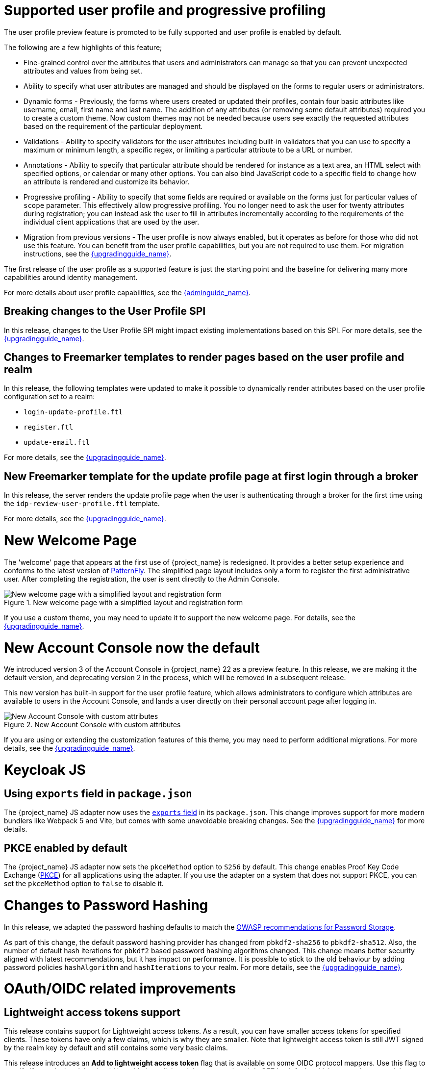 = Supported user profile and progressive profiling

The user profile preview feature is promoted to be fully supported and user profile is enabled by default.

ifeval::[{project_community}==true]
In the past months, the Keycloak team spent a huge amount of effort in polishing the user
profile feature to make it fully supported. In this release, we continued the effort. Lots of improvements, fixes and
polishing were done based on the thorough testing and feedback from our awesome community.
endif::[]

The following are a few highlights of this feature;

* Fine-grained control over the attributes that users and administrators can manage so that you can prevent unexpected attributes and values from being set. 
* Ability to specify what user attributes are managed and should be displayed on the forms to regular users or administrators.
* Dynamic forms - Previously, the forms where users created or updated their profiles, contain four basic attributes like username, email, first name and last name. The addition of any 
attributes (or removing some default attributes) required you to create a custom theme. Now custom themes may not be needed because users see exactly the requested attributes based on the requirement of the particular deployment.

* Validations - Ability to specify validators for the user attributes including built-in validators that you can use to specify a maximum or minimum length, a specific regex, or limiting a  
particular attribute to be a URL or number.

* Annotations - Ability to specify that particular attribute should be rendered for instance as a text area, an HTML select with specified options, or calendar or many other options. You can also bind JavaScript code to a specific field to change how an attribute is rendered and customize its behavior.

* Progressive profiling - Ability to specify that some fields are required or available on the forms just for particular values of `scope` parameter. This effectively allow progressive
profiling. You no longer need to ask the user for twenty attributes during registration; you can instead ask the user to fill in attributes incrementally according to the requirements of the individual client
applications that are used by the user.

* Migration from previous versions - The user profile is now always enabled, but it operates as before for those who did not use this feature. You can
benefit from the user profile capabilities, but you are not required to use them. For migration instructions, see the link:{upgradingguide_link}[{upgradingguide_name}].

The first release of the user profile as a supported feature is just the starting point and the baseline for delivering many more capabilities around identity management.

ifeval::[{project_community}==true]
We would like to give huge thanks to the awesome Keycloak community as lots of ideas, requirements and contributions came from the community! Special thanks to:

* https://github.com/velias[Vlastimil Eliáš]
* https://github.com/alechenninger[Alec Henninger]
* https://github.com/thomasdarimont[Thomas Darimont]
* https://github.com/bs-matil[Markus Till]
* https://github.com/sschu[Sebastian Schuster]
* https://github.com/antikalk[Oliver]
* https://github.com/patrickjennings[Patrick Jennings]
* https://github.com/adrhine[Andrew]

endif::[]

For more details about user profile capabilities, see the link:{adminguide_link}#user-profile[{adminguide_name}].

== Breaking changes to the User Profile SPI

In this release, changes to the User Profile SPI might impact existing implementations based on this SPI. For more details, see the 
link:{upgradingguide_link}[{upgradingguide_name}].

== Changes to Freemarker templates to render pages based on the user profile and realm

In this release, the following templates were updated to make it possible to dynamically render attributes based
on the user profile configuration set to a realm:

* `login-update-profile.ftl`
* `register.ftl`
* `update-email.ftl`

For more details, see the link:{upgradingguide_link}[{upgradingguide_name}].

== New Freemarker template for the update profile page at first login through a broker

In this release, the server renders the update profile page when the user is authenticating through a broker for the
first time using the `idp-review-user-profile.ftl` template.

For more details, see the link:{upgradingguide_link}[{upgradingguide_name}].

ifeval::[{project_community}==true]
= Java adapter deprecation and removal

Back in 2022 we announced the https://www.keycloak.org/2022/02/adapter-deprecation.html[deprecation of Keycloak adapters in Keycloak 19].
To give the community more time to adopt this https://www.keycloak.org/2023/03/adapter-deprecation-update.html[was delayed].

With that in mind, this will be the last major release of Keycloak to include OpenID Connect and SAML adapters.
As Jetty 9.x has not been supported since 2022 the Jetty adapter has been removed already in this release.

The generic Authorization Client library will continue to be supported, and aims to be used in combination with any
other OAuth 2.0 or OpenID Connect libraries.

The only adapter we will continue to deliver is the SAML adapter for latest releases of WildFly and EAP 8.x. Reasoning
for continuing to support this is down to the fact that the majority of the SAML codebase in Keycloak was a contribution
from WildFly. As part of this contribution we agreed to maintain SAML adapters for WildFly and EAP in the long run.

== Jetty adapter removed

Jetty 9.4 has not been supported in the community for a long time, and reached end-of-life in 2022. At the same time the
adapter has not been updated or tested with more recent versions of Jetty. For these reasons the Jetty adapter has been
removed from this release.

endif::[]

= New Welcome Page

The 'welcome' page that appears at the first use of {project_name} is redesigned. It provides a better setup experience and conforms to the latest version of https://www.patternfly.org/[PatternFly]. The simplified page layout includes only a form to register the first administrative user. After completing the registration, the user is sent directly to the Admin Console.

.New welcome page with a simplified layout and registration form
image::images/new-welcome-screen.png[New welcome page with a simplified layout and registration form]

If you use a custom theme, you may need to update it to support the new welcome page. For details, see the link:{upgradingguide_link}[{upgradingguide_name}].

= New Account Console now the default

We introduced version 3 of the Account Console in {project_name} 22 as a preview feature. In this release, we are making it the default version, and deprecating version 2 in the process, which will be removed in a subsequent release.

This new version has built-in support for the user profile feature, which allows administrators to configure which attributes are available to users in the Account Console, and lands a user directly on their personal account page after logging in.

.New Account Console with custom attributes
image::images/new-account-console.png[New Account Console with custom attributes]

If you are using or extending the customization features of this theme,  you may need to perform additional migrations. For more details, see the link:{upgradingguide_link}[{upgradingguide_name}].

= Keycloak JS

== Using `exports` field in `package.json`

The {project_name} JS adapter now uses the https://webpack.js.org/guides/package-exports/[`exports` field] in its `package.json`. This change improves support for more modern bundlers like Webpack 5 and Vite, but comes with some unavoidable breaking changes. See the link:{upgradingguide_link}[{upgradingguide_name}] for more details.

== PKCE enabled by default

The {project_name} JS adapter now sets the `pkceMethod` option to `S256` by default. This change enables Proof Key Code Exchange (https://datatracker.ietf.org/doc/html/rfc7636[PKCE]) for all applications using the adapter. If you use the adapter on a system that does not support PKCE, you can set the `pkceMethod` option to `false` to disable it.

= Changes to Password Hashing

In this release, we adapted the password hashing defaults to match the https://cheatsheetseries.owasp.org/cheatsheets/Password_Storage_Cheat_Sheet.html#pbkdf2[OWASP recommendations for Password Storage].

As part of this change, the default password hashing provider has changed from `pbkdf2-sha256` to `pbkdf2-sha512`.
Also, the number of default hash iterations for `pbkdf2` based password hashing algorithms changed. This change means better security aligned with latest recommendations, but
it has impact on performance. It is possible to stick to the old behaviour by adding password policies `hashAlgorithm` and `hashIterations` to your realm. For more details, see the link:{upgradingguide_link}[{upgradingguide_name}].

= OAuth/OIDC related improvements

== Lightweight access tokens support

This release contains support for Lightweight access tokens. As a result, you can have smaller access tokens for specified clients. These tokens have only a few 
claims, which is why they are smaller. Note that lightweight access token is still JWT signed by the realm key by default and still contains some very basic claims.

This release introduces an *Add to lightweight access token* flag that is available on some OIDC protocol mappers. Use this flag to specify if a particular claim should be added to a lightweight
access token. It is *OFF* by default, which means that most claims are not added.

Also, a client policy executor exists. Use it to specify if a particular client request
should use lightweight access tokens or regular access tokens. An alternative to the executor is to use an *Always use lightweight access token* flag on client advanced
settings, which causes that client to always use lightweight access tokens. An executor can be an alternative if you need
more flexibility. For instance, you may choose to use lightweight access tokens by default but use regular tokens only for the specified *scope* parameter.

A previous release added an *Add to token introspection* switch. You use it to add
claims that are not present in the access token into the introspection endpoint response.

ifeval::[{project_community}==true]
Thanks to https://github.com/skabano[Shigeyuki Kabano] for the contribution and Thanks to
https://github.com/tnorimat[Takashi Norimatsu] for a help and review of this feature.
endif::[]

== OAuth 2.1 support

This release contains optional OAuth 2.1 support. New client policy profiles were introduced in this release, which administrators can use to make sure that clients and particular client requests comply with the OAuth 2.1 specification. A dedicated client profile exists for confidential clients and a dedicated profile for public clients.
ifeval::[{project_community}==true]
Thanks to https://github.com/tnorimat[Takashi Norimatsu] and https://github.com/skabano[Shigeyuki Kabano] for the contribution.
endif::[]

== Scope parameter supported in the refresh token flow

Starting with this release, the *scope* parameter in the OAuth2/OIDC endpoint for token refresh is supported. Use this parameter to request access tokens with a smaller amount
of scopes than originally granted, which means you cannot increase access token scope. This scope limitation does not affect the scope of the refreshed refresh token. This function works as
described in the OAuth2 specification.
ifeval::[{project_community}==true]
Thanks to https://github.com/cgeorgilakis[Konstantinos Georgilakis] for the contribution.
endif::[]

== Client policy executor for secure redirect URIs

A new client policy executor `secure-redirect-uris-enforcer` is introduced. Use it to restrict which redirect URIs can be used by the clients. For instance, 
you can specify that client redirect URIs cannot have wildcards, should be just from specific domain, must be OAuth 2.1 compliant, and so on.
ifeval::[{project_community}==true]
Thanks to https://github.com/lexcao[Lex Cao] and https://github.com/tnorimat[Takashi Norimatsu] for the contribution.
endif::[]

== Client policy executor for enforcing DPoP

A new client policy executor `dpop-bind-enforcer` is introduced. You can use it to enforce DPoP for a particular client if `dpop` preview
 is enabled.
ifeval::[{project_community}==true]
Thanks to https://github.com/tnorimat[Takashi Norimatsu] for the contribution.
endif::[]

== Supporting EdDSA

You can create EdDSA realm keys and use them as signature algorithms for various clients. For instance, you can use these keys to sign tokens or for client authentication with signed JWT.
This feature includes identity brokering where {project_name} itself signs client assertions that are used for `private_key_jwt` authentication to third party identity providers.
ifeval::[{project_community}==true]
Thanks to
https://github.com/tnorimat[Takashi Norimatsu] and https://github.com/MuhammadZakwan[Muhammad Zakwan Bin Mohd Zahid] for the contribution.
endif::[]

== EC Keys supported by JavaKeystore provider

The provider `JavaKeystoreProvider` for providing realm keys now supports EC keys in addition to previously supported RSA keys.
ifeval::[{project_community}==true]
Thanks to https://github.com/wistefan[Stefan Wiedemann] for the contribution.
endif::[]

== Option to add X509 thumbprint to JWT when using private_key_jwt authentication for identity providers

OIDC identity providers now have the *Add X.509 Headers to the JWT* option for the situation when client authentication with JWT signed by private key is used. This option can be useful
for interoperability with some identity providers such as Azure AD, which require the thumbprint to be present on the JWT.
ifeval::[{project_community}==true]
Thanks to https://github.com/MikeTangoEcho[MT] for the contribution.
endif::[]

== OAuth Grant Type SPI

The {project_name} codebase includes an internal update  to introduce the OAuth Grant Type SPI. This update allows additional flexibility when introducing custom grant types
supported by the {project_name} OAuth 2 token endpoint.
ifeval::[{project_community}==true]
Thanks to https://github.com/dteleguin[Dmitry Telegin] for the contribution.
endif::[]

= CORS improvements

The CORS related {project_name} functionality was extracted into the SPI, which can allow additional flexibility. Note that `CorsSPI` is internal and may change at a future release.
ifeval::[{project_community}==true]
Thanks to https://github.com/dteleguin[Dmitry Telegin] for the contribution.
endif::[]

= Truststore improvements

{project_name} introduces improved truststores configuration options. The {project_name} truststore is now used across the server, including outgoing connections, mTLS, and database drivers. You no longer need to configure separate truststores for individual areas. To configure the truststore, you can put your truststores files or certificates in the default `conf/truststores`, or use the new `truststore-paths` config option. For details refer to the relevant https://www.keycloak.org/server/keycloak-truststore[guide].

= Versioned Features

Features now support versioning. To preserve backward compatibility, all existing features (including `account2` and `account3`) are marked as version 1. Newly introduced features will use versioning, which means that users can select between different implementations of desired features.

For details refer to the https://www.keycloak.org/server/features[features guide].

== {project_name} CR Truststores

You may also take advantage of the new server-side handling of truststores by using the Keycloak CR, for example:

[source,yaml]
----
spec:
  truststores:
    mystore:
      secret:
        name: mystore-secret
    myotherstore:
      secret:
        name: myotherstore-secret
----

Currently only Secrets are supported.

== Trust Kubernetes CA

The cert for the Kubernetes CA is added automatically to your {project_name} Pods managed by the Operator.

= Automatic certificate management for SAML identity providers

The SAML identity providers can now be configured to automatically download the signing certificates from the IDP entity metadata descriptor endpoint. In order to use the new feature, configure the `Metadata descriptor URL` option in the provider (the URL where the IDP metadata information with the certificates is published) and set `Use metadata descriptor URL` to `ON`. The certificates are automatically downloaded and cached in the `public-key-storage` SPI from that URL. The certificates can also be reloaded or imported from the Admin Console, using the action combo in the provider page.

See the https://www.keycloak.org/docs/latest/server_admin/index.html#saml-v2-0-identity-providers[documentation] for more details about the new options.

= Non-blocking health check for load balancers

A new health check endpoint available at `/lb-check` was added.
The execution is running in the event loop, which means this check is responsive also in overloaded situations when {project_name} needs to handle many requests waiting in request queue.
This behavior is useful, for example, in multi-site deployment to avoid failing over to another site that is under heavy load.
The endpoint is currently checking availability of the embedded and external Infinispan caches. Other checks may be added later.


This endpoint is not available by default.
To enable it, run Keyloak with the `multi-site` feature.
For more details, see https://www.keycloak.org/server/features[Enabling and disabling features].

= Keycloak CR Optimized Field

The Keycloak CR now includes an `startOptimized` field, which may be used to override the default assumption about whether to use the `--optimized` flag for the start command.
As a result, you can use the CR to configure build time options also when a custom {project_name} image is used.

= Enhanced reverse proxy settings

It is now possible to separately enable parsing of either `Forwarded` or `X-Forwarded-*` headers by using the new `--proxy-headers` option.
For details, see the https://www.keycloak.org/server/reverseproxy[Reverse Proxy Guide].
The original `--proxy` option is now deprecated and will be removed in a future release. For migration instructions, see the link:{upgradingguide_link}[{upgradingguide_name}].

= Changes to the user representation in both Admin API and Account contexts

In this release, we are encapsulating the root user attributes (such as `username`, `email`, `firstName`, `lastName`, and `locale`) by moving them to a base/abstract class in order to align how these attributes
are marshalled and unmarshalled when using both Admin and Account REST APIs.

This strategy provides consistency in how attributes are managed by clients and makes sure they conform to the user profile
configuration set to a realm.

For more details, see the link:{upgradingguide_link}[{upgradingguide_name}].

= Sequential loading of offline sessions and remote sessions

Starting with this release, the first member of a {project_name} cluster will load remote sessions sequentially instead of in parallel.
If offline session preloading is enabled, those will be loaded sequentially as well.

For more details, see the link:{upgradingguide_link}[{upgradingguide_name}].

= Performing actions on behalf of another already authenticated user is not longer possible

In this release, you can no longer perform actions such as email verification if the user is already authenticated
and the action is bound to another user. For instance, a user can not complete the verification email flow if the email link
is bound to a different account.

= Changes to the email verification flow

In this release, if a user tries to follow the link to verify the email and the email was previously verified, a proper message
will be shown.

In addition to that, a new error (`EMAIL_ALREADY_VERIFIED`) event will be fired to indicate an attempt to verify an already verified email. You can
use this event to track possible attempts to hijack user accounts in case the link has leaked or to alert users if they do not recognize the action.

= Deprecated offline session preloading

The default behavior of {project_name} is to load offline sessions on demand.
The old behavior to preload them at startup is now deprecated, as pre-loading them at startup does not scale well with a growing number of sessions, and increases {project_name} memory usage. The old behavior will be removed in a future release.

For more details, see the
link:{upgradingguide_link}[{upgradingguide_name}].

= Configuration option for offline session lifespan override in memory

To reduce memory requirements, we introduced a configuration option to shorten lifespan for offline sessions imported into the Infinispan caches. Currently, the offline session lifespan override is disabled by default.

For more details, see the
link:{adminguide_link}#_offline-access[{adminguide_name}].

= Infinispan metrics use labels for cache manager and cache names

When enabling metrics for {project_name}'s embedded caches, the metrics now use labels for the cache manager and the cache names.

For more details, see the
link:{upgradingguide_link}[{upgradingguide_name}].

= User attribute value length extension

As of this release, {project_name} supports storing and searching by user attribute values longer than 255 characters, which was previously a limitation.

For more details, see the
link:{upgradingguide_link}[{upgradingguide_name}].

= Brute Force Protection changes

There have been a couple of enhancements to the Brute Protection:

1. When an attempt to authenticate with an OTP or Recovery Code fails due to Brute Force Protection the active Authentication Session is invalidated. Any further attempts to authenticate with that session will fail.

2. In previous versions of {project_name}, the administrator had to choose between disabling users temporarily or permanently due to a Brute Force attack on their accounts. The administrator can now permanently disable a user after a given number of temporary lockouts.

3. The property `failedLoginNotBefore` has been added to the `brute-force/users/{userId}` endpoint

= Authorization Policy

In previous versions of {project_name}, when the last member of a User, Group or Client policy was deleted then that policy would also be deleted. Unfortunately this could lead to an escalation of privileges if the policy was used in an aggregate policy. To avoid privilege escalation the effect policies are no longer deleted and an administrator will need to update those policies.

= {project_name} CR cache-config-file option

The Keycloak CR now allows for specifying the `cache-config-file` option by using the `cache` spec `configMapFile` field, for example:

[source,yaml]
----
apiVersion: k8s.keycloak.org/v2alpha1
kind: Keycloak
metadata:
  name: example-kc
spec:
  ...
  cache:
    configMapFile:
      name: my-configmap
      key: config.xml
----

= Keycloak CR resources options

The Keycloak CR now allows for specifying the `resources` options for managing compute resources for the Keycloak container.
It provides the ability to request and limit resources independently for the main {project_name} deployment via the Keycloak CR, and for the realm import Job via the Realm Import CR.

When no values are specified, the default `requests` memory is set to `1700MiB`, and the `limits` memory is set to `2GiB`.

You can specify your custom values based on your requirements as follows:

[source,yaml]
----
apiVersion: k8s.keycloak.org/v2alpha1
kind: Keycloak
metadata:
  name: example-kc
spec:
  ...
  resources:
    requests:
      cpu: 1200m
      memory: 896Mi
    limits:
      cpu: 6
      memory: 3Gi
----

For more details, see the
https://www.keycloak.org/operator/advanced-configuration[Operator Advanced configuration].

= Temporary lockout log replaced with event

There is now a new event `USER_DISABLED_BY_TEMPORARY_LOCKOUT` when a user is temporarily locked out by the brute force protector.
The log with ID `KC-SERVICES0053` has been removed as the new event offers the information in a structured form.

For more details, see the
link:{upgradingguide_link}[{upgradingguide_name}].

= Updates to cookies

Cookie handling code has been refactored and improved, including a new Cookie Provider. This provides better consistency
for cookies handled by {project_name}, and the ability to introduce configuration options around cookies if needed.

= SAML User Attribute Mapper For NameID now suggests only valid NameID formats

User Attribute Mapper For NameID allowed setting `Name ID Format` option to the following values:

- `urn:oasis:names:tc:SAML:1.1:nameid-format:X509SubjectName`
- `urn:oasis:names:tc:SAML:1.1:nameid-format:WindowsDomainQualifiedName`
- `urn:oasis:names:tc:SAML:2.0:nameid-format:kerberos`
- `urn:oasis:names:tc:SAML:2.0:nameid-format:entity`

However, {project_name} does not support receiving `AuthnRequest` document with one of these `NameIDPolicy`, therefore these
mappers would never be used. The supported options were updated to only include the following Name ID Formats:

- `urn:oasis:names:tc:SAML:1.1:nameid-format:emailAddress`
- `urn:oasis:names:tc:SAML:1.1:nameid-format:unspecified`
- `urn:oasis:names:tc:SAML:2.0:nameid-format:persistent`
- `urn:oasis:names:tc:SAML:2.0:nameid-format:transient`

= Different JVM memory settings when running in container

Instead of specifying hardcoded values for the initial and maximum heap size, {project_name} uses relative values to the total memory of a container.
The JVM options `-Xms`, and `-Xmx` were replaced by `-XX:InitialRAMPercentage`, and `-XX:MaxRAMPercentage`.

For more details, see the 
https://www.keycloak.org/server/containers[Running Keycloak in a container] guide.

ifeval::[{project_community}==true]
= GELF log handler has been deprecated

With sunsetting of the https://github.com/mp911de/logstash-gelf[underlying library] providing integration
with GELF, Keycloak will no longer support the GELF log handler out-of-the-box. This feature will be removed in a future
release. If you require an external log management, consider using file log parsing.
endif::[]